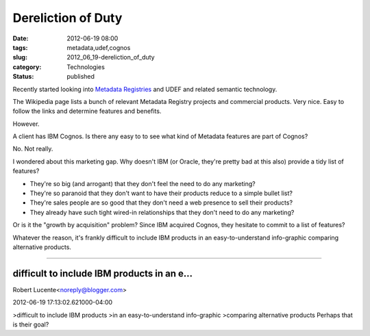 Dereliction of Duty
===================

:date: 2012-06-19 08:00
:tags: metadata,udef,cognos
:slug: 2012_06_19-dereliction_of_duty
:category: Technologies
:status: published

Recently started looking into `Metadata
Registries <http://en.wikipedia.org/wiki/Metadata_registry>`__ and
UDEF and related semantic technology.

The Wikipedia page lists a bunch of relevant Metadata Registry
projects and commercial products.  Very nice.  Easy to follow the
links and determine features and benefits.

However.

A client has IBM Cognos.  Is there any easy to to see what kind of
Metadata features are part of Cognos?

No.  Not really.

I wondered about this marketing gap.  Why doesn't IBM (or Oracle,
they're pretty bad at this also) provide a tidy list of features?

-   They're so big (and arrogant) that they don't feel the need to do any
    marketing?

-   They're so paranoid that they don't want to have their products
    reduce to a simple bullet list?

-   They're sales people are so good that they don't need a web presence
    to sell their products?

-   They already have such tight wired-in relationships that they don't
    need to do any marketing?


Or is it the "growth by acquisition" problem?  Since IBM acquired
Cognos, they hesitate to commit to a list of features?


Whatever the reason, it's frankly difficult to include IBM products
in an easy-to-understand info-graphic comparing alternative products.



-----

difficult to include IBM products in an e...
-----------------------------------------------------

Robert Lucente<noreply@blogger.com>

2012-06-19 17:13:02.621000-04:00

>difficult to include IBM products
>in an easy-to-understand info-graphic
>comparing alternative products
Perhaps that is their goal?






